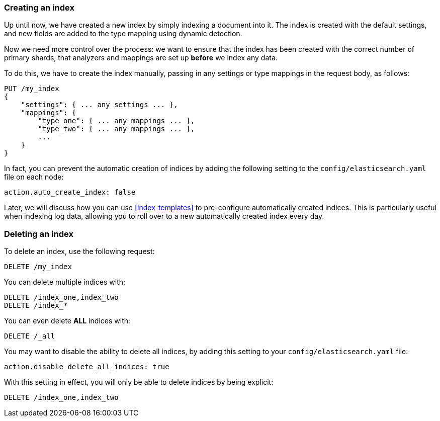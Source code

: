 === Creating an index

Up until now, we have created a new index by simply indexing a document
into it.  The index is created with the default settings, and new
fields are added to the type mapping using dynamic detection.

Now we need more control over the process: we want to ensure that the index
has been created with the correct number of primary shards, that analyzers
and mappings are set up *before* we index any data.

To do this, we have to create the index manually, passing in any settings
or type mappings in the request body, as follows:

[source,js]
--------------------------------------------------
PUT /my_index
{
    "settings": { ... any settings ... },
    "mappings": {
        "type_one": { ... any mappings ... },
        "type_two": { ... any mappings ... },
        ...
    }
}
--------------------------------------------------


In fact, you can prevent the automatic creation of indices by adding the
following setting to the `config/elasticsearch.yaml` file on each node:

[source,js]
--------------------------------------------------
action.auto_create_index: false
--------------------------------------------------


****
Later, we will discuss how you can use <<index-templates>>
to pre-configure automatically created indices. This is particularly
useful when indexing log data, allowing you to roll over to a new
automatically created index every day.
****

=== Deleting an index

To delete an index, use the following request:

[source,js]
--------------------------------------------------
DELETE /my_index
--------------------------------------------------


You can delete multiple indices with:

[source,js]
--------------------------------------------------
DELETE /index_one,index_two
DELETE /index_*
--------------------------------------------------


You can even delete *ALL* indices with:

[source,js]
--------------------------------------------------
DELETE /_all
--------------------------------------------------


You may want to disable the ability to delete all indices, by adding
this setting to your `config/elasticsearch.yaml` file:

[source,js]
--------------------------------------------------
action.disable_delete_all_indices: true
--------------------------------------------------


With this setting in effect, you will only be able to delete indices
by being explicit:

[source,js]
--------------------------------------------------
DELETE /index_one,index_two
--------------------------------------------------



